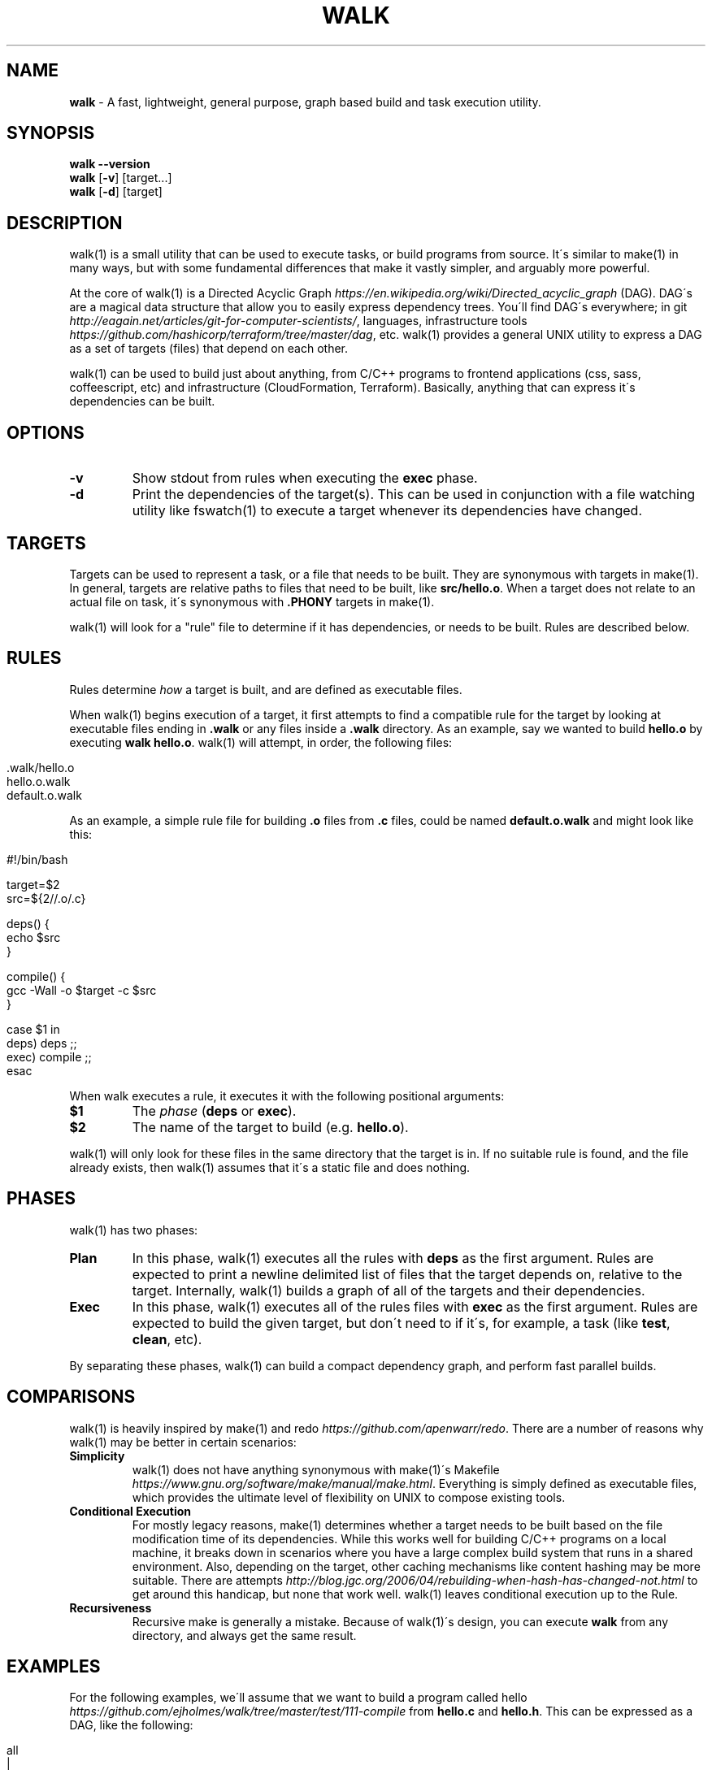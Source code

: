 .\" generated with Ronn/v0.7.3
.\" http://github.com/rtomayko/ronn/tree/0.7.3
.
.TH "WALK" "1" "January 2017" "" ""
.
.SH "NAME"
\fBwalk\fR \- A fast, lightweight, general purpose, graph based build and task execution utility\.
.
.SH "SYNOPSIS"
\fBwalk\fR \fB\-\-version\fR
.
.br
\fBwalk\fR [\fB\-v\fR] [target\.\.\.]
.
.br
\fBwalk\fR [\fB\-d\fR] [target]
.
.SH "DESCRIPTION"
walk(1) is a small utility that can be used to execute tasks, or build programs from source\. It\'s similar to make(1) in many ways, but with some fundamental differences that make it vastly simpler, and arguably more powerful\.
.
.P
At the core of walk(1) is a Directed Acyclic Graph \fIhttps://en\.wikipedia\.org/wiki/Directed_acyclic_graph\fR (DAG)\. DAG\'s are a magical data structure that allow you to easily express dependency trees\. You\'ll find DAG\'s everywhere; in git \fIhttp://eagain\.net/articles/git\-for\-computer\-scientists/\fR, languages, infrastructure tools \fIhttps://github\.com/hashicorp/terraform/tree/master/dag\fR, etc\. walk(1) provides a general UNIX utility to express a DAG as a set of targets (files) that depend on each other\.
.
.P
walk(1) can be used to build just about anything, from C/C++ programs to frontend applications (css, sass, coffeescript, etc) and infrastructure (CloudFormation, Terraform)\. Basically, anything that can express it\'s dependencies can be built\.
.
.SH "OPTIONS"
.
.TP
\fB\-v\fR
Show stdout from rules when executing the \fBexec\fR phase\.
.
.TP
\fB\-d\fR
Print the dependencies of the target(s)\. This can be used in conjunction with a file watching utility like fswatch(1) to execute a target whenever its dependencies have changed\.
.
.SH "TARGETS"
Targets can be used to represent a task, or a file that needs to be built\. They are synonymous with targets in make(1)\. In general, targets are relative paths to files that need to be built, like \fBsrc/hello\.o\fR\. When a target does not relate to an actual file on task, it\'s synonymous with \fB\.PHONY\fR targets in make(1)\.
.
.P
walk(1) will look for a "rule" file to determine if it has dependencies, or needs to be built\. Rules are described below\.
.
.SH "RULES"
Rules determine \fIhow\fR a target is built, and are defined as executable files\.
.
.P
When walk(1) begins execution of a target, it first attempts to find a compatible rule for the target by looking at executable files ending in \fB\.walk\fR or any files inside a \fB\.walk\fR directory\. As an example, say we wanted to build \fBhello\.o\fR by executing \fBwalk hello\.o\fR\. walk(1) will attempt, in order, the following files:
.
.IP "" 4
.
.nf

\&\.walk/hello\.o
hello\.o\.walk
\.walk/default\.o
default\.o\.walk
.
.fi
.
.IP "" 0
.
.P
As an example, a simple rule file for building \fB\.o\fR files from \fB\.c\fR files, could be named \fBdefault\.o\.walk\fR and might look like this:
.
.IP "" 4
.
.nf

#!/bin/bash

target=$2
src=${2//\.o/\.c}

deps() {
  echo $src
}

compile() {
  gcc \-Wall \-o $target \-c $src
}

case $1 in
  deps) deps ;;
  exec) compile ;;
esac
.
.fi
.
.IP "" 0
.
.P
When walk executes a rule, it executes it with the following positional arguments:
.
.TP
\fB$1\fR
The \fIphase\fR (\fBdeps\fR or \fBexec\fR)\.
.
.TP
\fB$2\fR
The name of the target to build (e\.g\. \fBhello\.o\fR)\.
.
.P
walk(1) will only look for these files in the same directory that the target is in\. If no suitable rule is found, and the file already exists, then walk(1) assumes that it\'s a static file and does nothing\.
.
.SH "PHASES"
walk(1) has two phases:
.
.TP
\fBPlan\fR
In this phase, walk(1) executes all the rules with \fBdeps\fR as the first argument\. Rules are expected to print a newline delimited list of files that the target depends on, relative to the target\. Internally, walk(1) builds a graph of all of the targets and their dependencies\.
.
.TP
\fBExec\fR
In this phase, walk(1) executes all of the rules files with \fBexec\fR as the first argument\. Rules are expected to build the given target, but don\'t need to if it\'s, for example, a task (like \fBtest\fR, \fBclean\fR, etc)\.
.
.P
By separating these phases, walk(1) can build a compact dependency graph, and perform fast parallel builds\.
.
.SH "COMPARISONS"
walk(1) is heavily inspired by make(1) and redo \fIhttps://github\.com/apenwarr/redo\fR\. There are a number of reasons why walk(1) may be better in certain scenarios:
.
.TP
\fBSimplicity\fR
walk(1) does not have anything synonymous with make(1)\'s Makefile \fIhttps://www\.gnu\.org/software/make/manual/make\.html\fR\. Everything is simply defined as executable files, which provides the ultimate level of flexibility on UNIX to compose existing tools\.
.
.TP
\fBConditional Execution\fR
For mostly legacy reasons, make(1) determines whether a target needs to be built based on the file modification time of its dependencies\. While this works well for building C/C++ programs on a local machine, it breaks down in scenarios where you have a large complex build system that runs in a shared environment\. Also, depending on the target, other caching mechanisms like content hashing may be more suitable\. There are attempts \fIhttp://blog\.jgc\.org/2006/04/rebuilding\-when\-hash\-has\-changed\-not\.html\fR to get around this handicap, but none that work well\. walk(1) leaves conditional execution up to the Rule\.
.
.TP
\fBRecursiveness\fR
Recursive make is generally a mistake\. Because of walk(1)\'s design, you can execute \fBwalk\fR from any directory, and always get the same result\.
.
.SH "EXAMPLES"
For the following examples, we\'ll assume that we want to build a program called hello \fIhttps://github\.com/ejholmes/walk/tree/master/test/111\-compile\fR from \fBhello\.c\fR and \fBhello\.h\fR\. This can be expressed as a DAG, like the following:
.
.IP "" 4
.
.nf

                              all
                               |
                             hello
                               |
                            hello\.o
                            /     \e
                        hello\.c hello\.h
.
.fi
.
.IP "" 0
.
.P
When \fBwalk\fR is invoked without any arguments, it defaults to a target called \fBall\fR:
.
.IP "" 4
.
.nf

walk
.
.fi
.
.IP "" 0
.
.P
You can provide one or more targets as arguments to specify where to start execution from\. For example, if wanted to build just \fBhello\.o\fR and any of it\'s dependencies:
.
.IP "" 4
.
.nf

walk hello\.o
.
.fi
.
.IP "" 0
.
.P
When rules are executed, they\'re always executed relative to the basename of the target\. This means that we can execute \fBwalk\fR from any directory, and always get the same behavior\. All of the following are identical:
.
.IP "" 4
.
.nf

walk hello\.o
cd \.\. && walk 111\-compile/hello\.o
cd \.\. && walk test/111\-compile/hello\.o
.
.fi
.
.IP "" 0
.
.P
See more at \fIhttps://github\.com/ejholmes/walk/tree/master/test\fR\.
.
.SH "BUGS"
You can find a list of bugs at \fIhttps://github\.com/ejholmes/walk/issues\fR\. Please report any issues there\.
.
.SH "COPYRIGHT"
Walk is Copyright (C) 2017 Eric Holmes
.
.SH "SEE ALSO"
make(1), bash(1)

